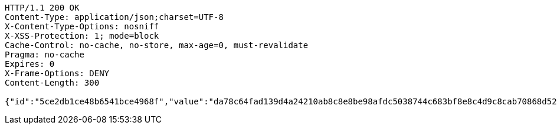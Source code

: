 [source,http,options="nowrap"]
----
HTTP/1.1 200 OK
Content-Type: application/json;charset=UTF-8
X-Content-Type-Options: nosniff
X-XSS-Protection: 1; mode=block
Cache-Control: no-cache, no-store, max-age=0, must-revalidate
Pragma: no-cache
Expires: 0
X-Frame-Options: DENY
Content-Length: 300

{"id":"5ce2db1ce48b6541bce4968f","value":"da78c64fad139d4a24210ab8c8e8be98afdc5038744c683bf8e8c4d9c8cab70868d521a15863eafb4887e6dd6be6c449ab3dbc449d387b77d29ffa28325b1b6f902add56ac3493bcb2458f5e6394917884f8329b279d80b8e12c4afe40f6d15c70c27d083ea774e4feef608e7baaee7519a71de040db9ecf506e2929e83f01a0"}
----